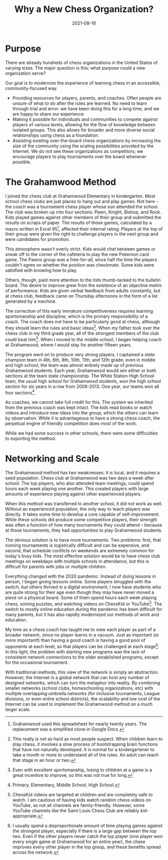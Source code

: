#+TITLE: Why a New Chess Organization?
#+DESCRIPTION: 'testing description'
#+DATE: 2021-08-16
#+SLUG: 'background'
#+CATEGORIES[]: philosophy about
#+TAGS:
#+DRAFT: true

* Purpose
There are already hundreds of chess organizations in the United States of
varying sizes. The major question is this: what purpose could a new organization
serve?

Our goal is to modernize the experience of learning chess in an accessible,
community-focused way.

- Providing resources for players, parents, and coaches. Often people are unsure
  of what to do after the rules are learned. No need to learn through trial and
  error: we have been doing this for a long time, and we are happy to share our
  experience.
- Making it possible for individuals and communities to compete against players
  of various levels, allowing for the flow of knowledge between isolated groups.
  This also allows for broader and more diverse social relationships using chess
  as a foundation.
- Assisting existing over-the-board chess organizations by increasing the size
  of the community using the scaling possibilities provided by the Internet. We
  do not see these organizations as competitors; we encourage players to play
  tournaments over the board whenever possible.

* The Grahamwood Method
I joined the chess club at Grahamwood Elementary in kindergarten. Most school
chess clubs are just places to hang out and play games. Not here -- the coach
was a tournament chess player whose son attended the school. The club was broken
up into four sections: Pawn, Knight, Bishop, and Rook. Kids played games against
other members of their group and submitted the results on scraps of paper. The
results of those games, calculated by a macro written in Excel 95[fn:excel],
affected their internal rating. Players at the top of their group were given the
right to challenge players in the next group and were candidates for promotion.

This atmosphere wasn't overly strict. Kids would chat between games or sneak off
to the corner of the cafeteria to play the new Pokemon card game. The Pawns
group was a free-for-all, since half the time the players couldn't agree on
whether the position was checkmate. Some kids were satisfied with knowing how to
play.

Others, though, paid more attention to the lists thumb-tacked to the bulletin
board. The desire to improve grew from the existence of an objective metric of
performance. Kids are given verbal feedback from adults constantly, but at chess
club, feedback came on Thursday afternoons in the form of a list generated by a
machine.

The correction of this early immature competitiveness requires learning
sportsmanship and discipline, which is the primary responsibility of a coach.
The coach does not have to be particularly good at chess, although they should
learn the rules and basic ideas[fn:learning]. When my father took over the chess
club in my third grade year, all of the strongest members of the club could beat
him[fn:incentive]. When I moved to the middle school, I began helping coach at
Grahamwood, where I would stay for another fifteen years.

The program went on to produce very strong players. I captained a state champion
team in 4th, 6th, 8th, 10th, 11th, and 12th grade; even in middle and high
school, the team was almost entirely made up of previous Grahamwood students.
Each year, Grahamwood would win either or both sections at the team state
championship. The White Station High School team, the usual high school for
Grahamwood students, won the high school section for six years in a row from
2008-2013. One year, our teams won all four sections[fn:sections].

As coaches, we cannot take full credit for this. The system we inherited from
the previous coach was kept intact. The kids read books or watch videos and
introduce new ideas into the group, which the others can learn by observation.
While it is advantageous to have a strong chess coach, the perpetual engine of
friendly competition does most of the work.

While we had some success in other schools, there were some difficulties to
exporting the method.

[fn:excel] Grahamwood used this spreadsheet for nearly twenty years. The
replacement was a simplified clone in Google Docs.

[fn:learning] This really is not as hard as most people suspect. When children
learn to play chess, it involves a slow process of bootstrapping brain functions
that have not naturally developed. It is normal for a kindergartener to take a
month or more to understand all of the rules. An adult can reach that stage in
an hour or two.

[fn:incentive] Even with excellent sportsmanship, losing to children at a game
is a great incentive to improve, so this was not true for long.

[fn:sections] Primary, Elementary, Middle School, High School.

* Networking and Scale
The Grahamwood method has two weaknesses: it is local, and it requires a seed
population. Chess club at Grahamwood was two days a week after school. The top
players, who also attended team meetings, could spend hours each week playing
one another. This created players with large amounts of experience playing
against other experienced players.

When this method was transferred to another school, it did not work as well.
Without an experienced population, the only way to teach players was directly.
It takes some time to develop a core capable of self-improvement. While these
schools did produce some competitive players, their strength was often a
function of how many tournaments they could attend -- because at those
tournaments, they had opportunities to play Grahamwood students.

The obvious solution is to have more tournaments. Two problems: first, that
running tournaments is logistically difficult and can be expensive, and second,
that schedule conflicts on weekends are extremely common for today's busy kids.
The most effective solution would be to have chess club meetings on weekdays
with multiple schools in attendance, but this is difficult for parents with jobs
or multiple children.

Everything changed with the 2020 pandemic. Instead of doing lessons in person, I
began giving lessons online. Some players struggled with the switch, but others
thrived in a digital environment; I now have students who are quite strong for
their age even though they may have never moved a piece on a physical board.
Some of them spend hours each week playing chess, solving puzzles, and watching
videos on ChessKid or YouTube[fn:videos]. The switch to mostly online education
during the pandemic has been difficult for many parents, but it has also rapidly
modernized our methods of work and education.

My time as a chess coach has taught me to view each player as part of a broader
network, since no player learns in a vacuum. Just as important (or more
important!) than having a good coach is having a good pool of opponents at each
level, so that players can be challenged at each stage[fn:star]. In this light,
the problem with starting new programs was the lack of consistent network
connections to the older established programs, except for the occasional
tournament.

With traditional methods, this view of the network is simply an abstraction.
However, the Internet is a global network that can host any number of designed
networks, which can turn the metaphor into reality. By combining smaller
networks (school clubs, homeschooling organizations, etc) with multiple
overlapping umbrella networks (for inclusive tournaments, League divisions, or
even entire school districts), the scalability and low cost of the Internet can
be used to implement the Grahamwood method on a much larger scale.

[fn:videos] ChessKid videos are targeted at children and are completely safe to
watch. I am cautious of having kids watch random chess videos on YouTube, as not
all channels are family-friendly. However, some YouTube channels like the Saint
Louis Chess Club are reliably kid-appropriate.

[fn:star] I usually spend a disproportionate amount of time playing games
against the strongest player, especially if there is a large gap between the top
two. Even if the other players never catch the top player (one player won every
single game at Grahamwood for an entire year), the chase improves every other
player in the top group, and these benefits spread across the network.
